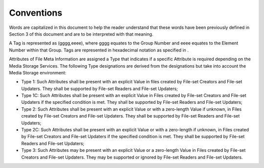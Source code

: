 .. _chapter_5:

Conventions
===========

Words are capitalized in this document to help the reader understand
that these words have been previously defined in Section 3 of this
document and are to be interpreted with that meaning.

A Tag is represented as (gggg,eeee), where gggg equates to the Group
Number and eeee equates to the Element Number within that Group. Tags
are represented in hexadecimal notation as specified in .

Attributes of File Meta Information are assigned a Type that indicates
if a specific Attribute is required depending on the Media Storage
Services. The following Type designations are derived from the
designations but take into account the Media Storage environment:

-  Type 1: Such Attributes shall be present with an explicit Value in
   files created by File-set Creators and File-set Updaters. They shall
   be supported by File-set Readers and File-set Updaters;

-  Type 1C: Such Attributes shall be present with an explicit Value in
   Files created by File-set Creators and File-set Updaters if the
   specified condition is met. They shall be supported by File-set
   Readers and File-set Updaters;

-  Type 2: Such Attributes shall be present with an explicit Value or
   with a zero-length Value if unknown, in Files created by File-set
   Creators and File-set Updaters. They shall be supported by File-set
   Readers and File-set Updaters;

-  Type 2C: Such Attributes shall be present with an explicit Value or
   with a zero-length if unknown, in Files created by File-set Creators
   and File-set Updaters if the specified condition is met. They shall
   be supported by File-set Readers and File-set Updaters;

-  Type 3: Such Attributes may be present with an explicit Value or a
   zero-length Value in Files created by File-set Creators and File-set
   Updaters. They may be supported or ignored by File-set Readers and
   File-set Updaters.

